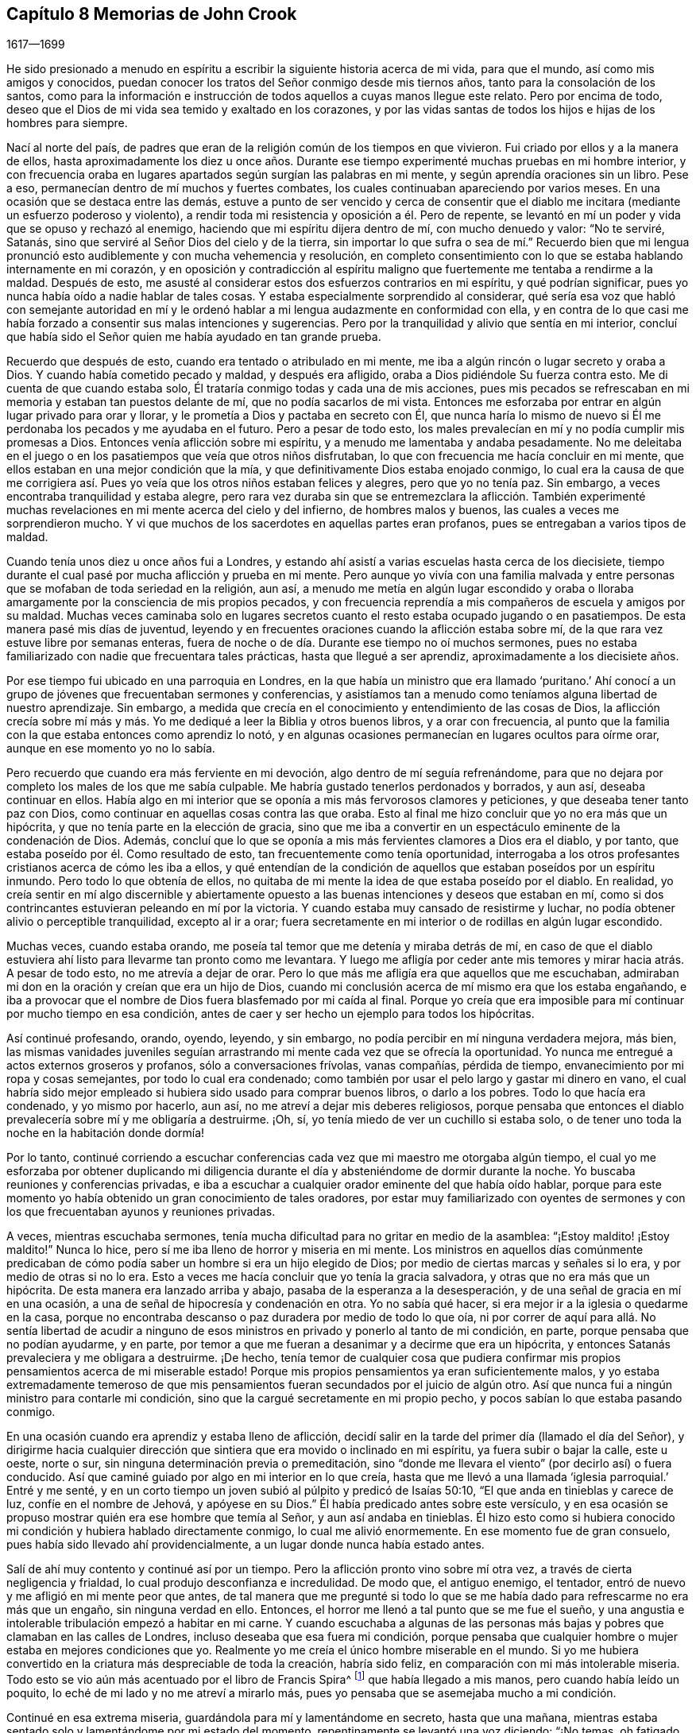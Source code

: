 == Capítulo 8 Memorias de John Crook

[.section-date]
1617--1699

He sido presionado a menudo en espíritu a escribir
la siguiente historia acerca de mi vida,
para que el mundo, así como mis amigos y conocidos,
puedan conocer los tratos del Señor conmigo desde mis tiernos años,
tanto para la consolación de los santos,
como para la información e instrucción de todos aquellos a cuyas manos llegue este relato.
Pero por encima de todo,
deseo que el Dios de mi vida sea temido y exaltado en los corazones,
y por las vidas santas de todos los hijos e hijas de los hombres para siempre.

Nací al norte del país,
de padres que eran de la religión común de los tiempos en que vivieron.
Fui criado por ellos y a la manera de ellos,
hasta aproximadamente los diez u once años. Durante ese
tiempo experimenté muchas pruebas en mi hombre interior,
y con frecuencia oraba en lugares apartados según surgían las palabras en mi mente,
y según aprendía oraciones sin un libro.
Pese a eso, permanecían dentro de mí muchos y fuertes combates,
los cuales continuaban apareciendo por varios meses.
En una ocasión que se destaca entre las demás,
estuve a punto de ser vencido y cerca de consentir que el
diablo me incitara (mediante un esfuerzo poderoso y violento),
a rendir toda mi resistencia y oposición a él. Pero de repente,
se levantó en mí un poder y vida que se opuso y rechazó al enemigo,
haciendo que mi espíritu dijera dentro de mí, con mucho denuedo y valor: "`No te serviré,
Satanás, sino que serviré al Señor Dios del cielo y de la tierra,
sin importar lo que sufra o sea de mí.`" Recuerdo bien que mi lengua
pronunció esto audiblemente y con mucha vehemencia y resolución,
en completo consentimiento con lo que se estaba hablando internamente en mi corazón,
y en oposición y contradicción al espíritu maligno
que fuertemente me tentaba a rendirme a la maldad.
Después de esto, me asusté al considerar estos dos esfuerzos contrarios en mi espíritu,
y qué podrían significar, pues yo nunca había oído a nadie hablar de tales cosas.
Y estaba especialmente sorprendido al considerar,
qué sería esa voz que habló con semejante autoridad en mí y le
ordenó hablar a mi lengua audazmente en conformidad con ella,
y en contra de lo que casi me había forzado a consentir sus malas intenciones y sugerencias.
Pero por la tranquilidad y alivio que sentía en mi interior,
concluí que había sido el Señor quien me había ayudado en tan grande prueba.

Recuerdo que después de esto, cuando era tentado o atribulado en mi mente,
me iba a algún rincón o lugar secreto y oraba a Dios.
Y cuando había cometido pecado y maldad, y después era afligido,
oraba a Dios pidiéndole Su fuerza contra esto.
Me di cuenta de que cuando estaba solo,
Él trataría conmigo todas y cada una de mis acciones,
pues mis pecados se refrescaban en mi memoria y estaban tan puestos delante de mí,
que no podía sacarlos de mi vista.
Entonces me esforzaba por entrar en algún lugar privado para orar y llorar,
y le prometía a Dios y pactaba en secreto con Él,
que nunca haría lo mismo de nuevo si Él me perdonaba
los pecados y me ayudaba en el futuro.
Pero a pesar de todo esto,
los males prevalecían en mí y no podía cumplir mis promesas a Dios.
Entonces venía aflicción sobre mi espíritu, y a menudo me lamentaba y andaba pesadamente.
No me deleitaba en el juego o en los pasatiempos que veía que otros niños disfrutaban,
lo que con frecuencia me hacía concluir en mi mente,
que ellos estaban en una mejor condición que la mía,
y que definitivamente Dios estaba enojado conmigo,
lo cual era la causa de que me corrigiera así. Pues
yo veía que los otros niños estaban felices y alegres,
pero que yo no tenía paz.
Sin embargo, a veces encontraba tranquilidad y estaba alegre,
pero rara vez duraba sin que se entremezclara la aflicción. También experimenté
muchas revelaciones en mi mente acerca del cielo y del infierno,
de hombres malos y buenos, las cuales a veces me sorprendieron mucho.
Y vi que muchos de los sacerdotes en aquellas partes eran profanos,
pues se entregaban a varios tipos de maldad.

Cuando tenía unos diez u once años fui a Londres,
y estando ahí asistí a varias escuelas hasta cerca de los diecisiete,
tiempo durante el cual pasé por mucha aflicción y prueba en mi mente.
Pero aunque yo vivía con una familia malvada y entre
personas que se mofaban de toda seriedad en la religión,
aun así,
a menudo me metía en algún lugar escondido y oraba o lloraba
amargamente por la consciencia de mis propios pecados,
y con frecuencia reprendía a mis compañeros de escuela y amigos por su maldad.
Muchas veces caminaba solo en lugares secretos cuanto
el resto estaba ocupado jugando o en pasatiempos.
De esta manera pasé mis días de juventud,
leyendo y en frecuentes oraciones cuando la aflicción estaba sobre mí,
de la que rara vez estuve libre por semanas enteras,
fuera de noche o de día. Durante ese tiempo no oí muchos sermones,
pues no estaba familiarizado con nadie que frecuentara tales prácticas,
hasta que llegué a ser aprendiz, aproximadamente a los diecisiete años.

Por ese tiempo fui ubicado en una parroquia en Londres,
en la que había un ministro que era llamado '`puritano.`' Ahí conocí
a un grupo de jóvenes que frecuentaban sermones y conferencias,
y asistíamos tan a menudo como teníamos alguna libertad de nuestro aprendizaje.
Sin embargo, a medida que crecía en el conocimiento y entendimiento de las cosas de Dios,
la aflicción crecía sobre mí más y más. Yo me dediqué
a leer la Biblia y otros buenos libros,
y a orar con frecuencia,
al punto que la familia con la que estaba entonces como aprendiz lo notó,
y en algunas ocasiones permanecían en lugares ocultos para oírme orar,
aunque en ese momento yo no lo sabía.

Pero recuerdo que cuando era más ferviente en mi devoción,
algo dentro de mí seguía refrenándome,
para que no dejara por completo los males de los que me sabía culpable.
Me habría gustado tenerlos perdonados y borrados, y aun así, deseaba continuar en ellos.
Había algo en mi interior que se oponía a mis más fervorosos clamores y peticiones,
y que deseaba tener tanto paz con Dios,
como continuar en aquellas cosas contra las que oraba.
Esto al final me hizo concluir que yo no era más que un hipócrita,
y que no tenía parte en la elección de gracia,
sino que me iba a convertir en un espectáculo eminente de la condenación de Dios.
Además, concluí que lo que se oponía a mis más fervientes clamores a Dios era el diablo,
y por tanto, que estaba poseído por él. Como resultado de esto,
tan frecuentemente como tenía oportunidad,
interrogaba a los otros profesantes cristianos acerca de cómo les iba a ellos,
y qué entendían de la condición de aquellos que estaban poseídos por un espíritu inmundo.
Pero todo lo que obtenía de ellos,
no quitaba de mi mente la idea de que estaba poseído por el diablo.
En realidad,
yo creía sentir en mí algo discernible y abiertamente opuesto
a las buenas intenciones y deseos que estaban en mí,
como si dos contrincantes estuvieran peleando en mí por la victoria.
Y cuando estaba muy cansado de resistirme y luchar,
no podía obtener alivio o perceptible tranquilidad, excepto al ir a orar;
fuera secretamente en mi interior o de rodillas en algún lugar escondido.

Muchas veces, cuando estaba orando,
me poseía tal temor que me detenía y miraba detrás de mí,
en caso de que el diablo estuviera ahí listo para llevarme tan pronto como me levantara.
Y luego me afligía por ceder ante mis temores y mirar hacia atrás. A pesar de todo esto,
no me atrevía a dejar de orar.
Pero lo que más me afligía era que aquellos que me escuchaban,
admiraban mi don en la oración y creían que era un hijo de Dios,
cuando mi conclusión acerca de mí mismo era que los estaba engañando,
e iba a provocar que el nombre de Dios fuera blasfemado por mi caída al final.
Porque yo creía que era imposible para mí continuar por mucho tiempo en esa condición,
antes de caer y ser hecho un ejemplo para todos los hipócritas.

Así continué profesando, orando, oyendo, leyendo, y sin embargo,
no podía percibir en mí ninguna verdadera mejora, más bien,
las mismas vanidades juveniles seguían arrastrando
mi mente cada vez que se ofrecía la oportunidad.
Yo nunca me entregué a actos externos groseros y profanos,
sólo a conversaciones frívolas, vanas compañías, pérdida de tiempo,
envanecimiento por mi ropa y cosas semejantes, por todo lo cual era condenado;
como también por usar el pelo largo y gastar mi dinero en vano,
el cual habría sido mejor empleado si hubiera sido usado para comprar buenos libros,
o darlo a los pobres.
Todo lo que hacía era condenado, y yo mismo por hacerlo, aun así,
no me atreví a dejar mis deberes religiosos,
porque pensaba que entonces el diablo prevalecería sobre mí y me obligaría a destruirme.
¡Oh, sí, yo tenía miedo de ver un cuchillo si estaba solo,
o de tener uno toda la noche en la habitación donde dormía!

Por lo tanto,
continué corriendo a escuchar conferencias cada vez
que mi maestro me otorgaba algún tiempo,
el cual yo me esforzaba por obtener duplicando mi diligencia
durante el día y absteniéndome de dormir durante la noche.
Yo buscaba reuniones y conferencias privadas,
e iba a escuchar a cualquier orador eminente del que había oído hablar,
porque para este momento yo había obtenido un gran conocimiento de tales oradores,
por estar muy familiarizado con oyentes de sermones y con
los que frecuentaban ayunos y reuniones privadas.

A veces, mientras escuchaba sermones,
tenía mucha dificultad para no gritar en medio de la asamblea:
"`¡Estoy maldito! ¡Estoy maldito!`"
Nunca lo hice, pero sí me iba lleno de horror y miseria en mi mente.
Los ministros en aquellos días comúnmente predicaban de
cómo podía saber un hombre si era un hijo elegido de Dios;
por medio de ciertas marcas y señales si lo era, y por medio de otras si no lo era.
Esto a veces me hacía concluir que yo tenía la gracia salvadora,
y otras que no era más que un hipócrita.
De esta manera era lanzado arriba y abajo, pasaba de la esperanza a la desesperación,
y de una señal de gracia en mí en una ocasión,
a una de señal de hipocresía y condenación en otra.
Yo no sabía qué hacer, si era mejor ir a la iglesia o quedarme en la casa,
porque no encontraba descanso o paz duradera por medio de todo lo que oía,
ni por correr de aquí para allá. No sentía libertad de acudir a ninguno
de esos ministros en privado y ponerlo al tanto de mi condición,
en parte, porque pensaba que no podían ayudarme, y en parte,
por temor a que me fueran a desanimar y a decirme que era un hipócrita,
y entonces Satanás prevaleciera y me obligara a destruirme.
¡De hecho,
tenía temor de cualquier cosa que pudiera confirmar mis
propios pensamientos acerca de mi miserable estado!
Porque mis propios pensamientos ya eran suficientemente malos,
y yo estaba extremadamente temeroso de que mis pensamientos
fueran secundados por el juicio de algún otro.
Así que nunca fui a ningún ministro para contarle mi condición,
sino que la cargué secretamente en mi propio pecho,
y pocos sabían lo que estaba pasando conmigo.

En una ocasión cuando era aprendiz y estaba lleno de aflicción,
decidí salir en la tarde del primer día (llamado el día del Señor),
y dirigirme hacia cualquier dirección que sintiera
que era movido o inclinado en mi espíritu,
ya fuera subir o bajar la calle, este u oeste, norte o sur,
sin ninguna determinación previa o premeditación,
sino "`donde me llevara el viento`" (por decirlo así) o fuera conducido.
Así que caminé guiado por algo en mi interior en lo que creía,
hasta que me llevó a una llamada '`iglesia parroquial.`' Entré y me senté,
y en un corto tiempo un joven subió al púlpito y predicó de Isaías 50:10,
"`El que anda en tinieblas y carece de luz, confíe en el nombre de Jehová,
y apóyese en su Dios.`"
Él había predicado antes sobre este versículo,
y en esa ocasión se propuso mostrar quién era ese hombre que temía al Señor,
y aun así andaba en tinieblas.
Él hizo esto como si hubiera conocido mi condición y hubiera hablado directamente conmigo,
lo cual me alivió enormemente.
En ese momento fue de gran consuelo, pues había sido llevado ahí providencialmente,
a un lugar donde nunca había estado antes.

Salí de ahí muy contento y continué así por un tiempo.
Pero la aflicción pronto vino sobre mí otra vez,
a través de cierta negligencia y frialdad, lo cual produjo desconfianza e incredulidad.
De modo que, el antiguo enemigo, el tentador,
entró de nuevo y me afligió en mi mente peor que antes,
de tal manera que me pregunté si todo lo que se me
había dado para refrescarme no era más que un engaño,
sin ninguna verdad en ello.
Entonces, el horror me llenó a tal punto que se me fue el sueño,
y una angustia e intolerable tribulación empezó a habitar en mi carne.
Y cuando escuchaba a algunas de las personas más
bajas y pobres que clamaban en las calles de Londres,
incluso deseaba que esa fuera mi condición,
porque pensaba que cualquier hombre o mujer estaba en mejores condiciones que yo.
Realmente yo me creía el único hombre miserable en el mundo.
Si yo me hubiera convertido en la criatura más despreciable de toda la creación,
habría sido feliz, en comparación con mi más intolerable miseria.
Todo esto se vio aún más acentuado por el libro de Francis Spira^
footnote:[Francis Spira (1502 - 1548) fue un abogado italiano convertido al protestantismo,
que bajo la presión de la Inquisición Católica negó sus
propias convicciones y públicamente se retractó de su fe.
El libro al que hace referencia Crook se llama,
"`A Relation of the Fearful Estate of Francis Spira`"
(Un relato del estado de terror de Francis Spira),
en el que se cuenta del terror que se apoderó de
Spira tras su retractación y la subsecuente culpa,
horror y angustia mental que pronto acabaron con su vida.]
que había llegado a mis manos, pero cuando había leído un poquito,
lo eché de mi lado y no me atreví a mirarlo más,
pues yo pensaba que se asemejaba mucho a mi condición.

Continué en esa extrema miseria, guardándola para mí y lamentándome en secreto,
hasta que una mañana,
mientras estaba sentado solo y lamentándome por mi estado del momento,
repentinamente se levantó una voz diciendo: "`¡No temas,
oh fatigado con tempestad y sin consuelo!
Yo te ayudaré, y aunque por un momento he ocultado Mi rostro de ti, aun así,
con misericordia eterna te visitaré y serás Mío. No temas, porque te he perdonado,
y nunca te dejaré ni te desampararé, dice el Señor, el Dios poderoso.`"

Entonces, súbitamente, todo se silenció y se tranquilizó dentro de mí,
de modo que me pregunté adonde se habían ido las muchas aflicciones,
temores y pensamientos que justo antes me atormentaban.
Hubo tanta calma y quietud en mi mente por un espacio de tiempo,
que recordé el silencio que se había producido en el cielo por media hora.
Estaba lleno de paz y gozo, completamente abrumado,
y brillaba tal luz interior dentro de mí,
que por un espacio de siete u ocho días caminé como si hubiera sido tomado de la tierra.
Estaba tan arrebatado en mi mente, que era como si caminara por encima del mundo,
sin prestar atención (según me parecía) a ninguna persona o cosa mientras
caminaba para arriba y para abajo en las calles de Londres,
pues estaba enteramente absorto en la maravillosa luz del Señor y lleno
de una especie de dominio gozoso sobre todas las cosas en este mundo.
En este tiempo vi claramente (y para mi gran consuelo y satisfacción),
que cualquier cosa que el Señor quisiera comunicar,
o dar a conocer de Sí mismo y de los misterios de Su reino,
lo haría en un camino de pureza y santidad.
Sí, entonces vi gran brillo en la santidad, gran belleza en la vida recta, pura y justa,
y en el andar cercano y sobrio con Dios en conducta santa.
Aunque yo antes había obedecido lo mejor que había podido, nunca había encontrado la paz,
la aceptación ni la justificación ante Dios que ahora sentía,
cuando surgía libremente en mí. Entonces vi que la
verdadera religión radica en esta comunión,
y que toda profesión de religión sin esto no era nada en comparación. Recuerdo bien,
que mientras permanecí y caminé en esa luz y gloria
que brillaban muy claramente en mi mente y espíritu,
no hubo un pensamiento erróneo que apareciera o luchara dentro de mí,
que no fuera rápidamente desvanecido por no recibir aceptación. De hecho,
mi mente y mi alma estaban completamente cautivadas,
y habían sido absorbidas por esa gloriosa luz y satisfactoria
presencia del Señor así manifestadas en mí.

Durante ese tiempo, cuando estaba lleno de gozo y paz,
descubrí que no podía realizar los deberes religiosos tan formalmente como solía hacerlos,
sino que, en su lugar, los hacía con mucha más vida y celo, fe y confianza, que antes,
lo que hizo que muchos de mis conocidos admiraran mi don en la oración,
y en algunas ocasiones me impusieran ese deber.
Pero después de ese tiempo,
percibí una reducción de la gloria y empecé a leer
y a realizar los deberes como los había hecho antes.
Por esa época empecé a seguir a algunos ministros que venían de Holanda,
y a algunos otros que se habían separado de las asambleas parroquiales;
porque me disgustaban esas asambleas mezcladas,
y sentía mucha sed y anhelaba la comunión pura con aquellos que eran más espirituales.
Habiendo visto algo de la belleza de la santidad,
yo anhelaba caminar con los que experimentaban una comunión con Dios en santidad,
y se vigilaban unos a otros para bien y para el incremento de la vida santa.

Caminé en compañía de algunos jóvenes,
y nos reuníamos tan a menudo como teníamos oportunidad,
y orábamos y conversábamos acerca de las cosas de Dios.
Recuerdo que cuando varios hablaban de las Escrituras, a modo de exposición,
yo tenía muy poco que decir,
pues en ese entonces no tenía mucho conocimiento de la Biblia,
pues había sido criado en familias y bajo tutores
que no habían considerado mucho las Escrituras.
Pero yo hablaba de mis propias experiencias,
y me deleitaba y amaba mucho a los que podían hablar por experiencia.
Sí,
mi corazón se sentía muy animado y avivado por aquellos
discursos y conversaciones de experiencias,
de modo que aquellos que eran más espirituales estaban
encantados de estar conmigo y yo con ellos.
Ellos a menudo me decían que yo hablaba por experiencia,
y que podía hablar de muchas condiciones y cosas como si
tuviera un tomo escrito dentro de mí de todos los temas,
mientras que la mayoría obtenía sus discursos de las Escrituras externas a ellos.

Pero en el lapso de dos o tres años,
comencé a amontonar Escrituras en mi mente y memoria
(tanto por oír a otros como por mis propios estudios),
lo que me llevó a morar más en el exterior y menos en el interior.
Y así, gradualmente, el conocimiento en mi entendimiento y juicio naturales,
empezó a superar y a sobrepasar el sentido de mis experiencias internas.
Al final,
teniendo poco más que el recuerdo (entonces muy lejano)
de aquellas cosas que una vez habían sido vivas y frescas,
y que habían crecido en mí como si fuera primavera en mi corazón y en mi mente,
ahora mi interior se había vuelto invierno.
La vida interior se retiró de la vista, como si estuviera en una raíz oculta,
y luego se empezaron a levantar en mi mente muchas preguntas acerca
de la forma de adoración y de las ordenanzas del Nuevo Testamento.

Ya que el Señor había hecho mucho por mí,
juzgué que no podría evitar ser culpable de ingratitud delante de Él,
si no buscaba entonces la forma más pura de adoración. Por tanto,
después de haber caminado entre varios tipos de profesantes cristianos de diversos juicios,
buscando con quién podía sentarse mi espíritu y unirse,
al fin me reuní con un grupo de Independientes con quienes me uní
en comunión. Pasamos muchos tiempos refrescantes juntos,
mientras nos mantuvimos vigilantes y tiernos,
con nuestras mentes internamente retiradas y con palabras escasas y sazonadas.
Fuimos preservados en este espíritu comunicando nuestras experiencias entre sí,
en cuanto a si nuestros corazones habían sido mantenidos hacia el Señor toda la semana,
y qué había pasado entre Dios y nuestras almas de principio a fin de la semana.

Así continuó por algunos años, hasta que se hizo formal.
Entonces empezamos a considerar nuestro estado:
si estábamos en el orden correcto del evangelio en concordancia con el patrón primitivo,
y en la administración apropiada del bautismo, etc.
Poco a poco empezamos a dividirnos y a dispersarnos
en nuestras mentes con respecto a estas cosas,
y se levantaron muchas preguntas acerca de diversos
temas que no se habían cuestionado antes,
todos los cuales tendían mucho a la incertidumbre e inestabilidad.
Luego, no sólo comenzamos a ser descuidados con respecto a nuestras reuniones,
sino también a confundirnos en nuestra predicación y servicio cuando nos reuníamos.
Finalmente dejamos de reunirnos y gradualmente nos fuimos alejando unos de otros,
y nos volvimos descuidados al considerar principios
de libertad y comodidad para la carne,
y de ahí caímos en la trampa de alentar y justificar nuestro
presente descuido y frialdad en la religión. No obstante,
yo no estaba tan entregado a la comodidad que no sentía
las correcciones ni las reprensiones por hacerlo,
y a menudo la aflicción y angustia internas en mi espíritu
me levantaban nuevamente a los deberes religiosos,
tales como orar y leer.

Cuando era oprimido en mi juicio y entendimiento natural acerca de doctrinas
y principios (opresión que se presentaba en mi estado débil y quebrantado),
descubrí que mi mente era arrastrada al descuido con respecto a todo aspecto de la religión,
y despreciaba mi seriedad anterior contra el pecado y el mal.
Vi cuántos principios y doctrinas existían que me habrían llevado a creer
que mi comprensión anterior acerca de la maldad y el gran peligro de esta,
surgía de mera emoción o tradición, y no de razones fundamentadas o juicio verdadero.

Fui frecuentemente ejercitado de día y de noche,
y tentado (tanto por sugerencias internas como por
atracciones externas) a abrazar tales principios.
En algunas ocasiones, otros que habían sido tan religiosos como yo,
y que no estaban menos familiarizados con experiencias internas del mismo tipo,
trataron de alejarme del sentido y profunda impresión de la Verdad que permanecía sobre
mi espíritu después de las grandes aflicciones y consolaciones que había gustado.
Pero el palpable recuerdo de los días anteriores se mantenía sobre mí,
y me guardó de los principios del ranterismo^
footnote:[Los Ranters eran un grupo no conformista que surgió a mediados de los 1600,
y que recibieron su nombre debido a sus extravagantes discursos y prácticas.
Algunos de ellos parecen haber sido genuinos buscadores de la verdad,
quienes (en palabras de William Penn),
"`no se mantuvieron en la humildad ni en el temor de Dios,
y después de abundante revelación, se exaltaron,
y por falta de mantener sus mentes en humilde dependencia de Aquel que había
abierto sus entendimientos para que vieran las grandes cosas de Su ley,
corrieron en sus propias imaginaciones y las mezclaron con las revelaciones divinas,
dando a luz un monstruoso nacimiento para escándalo de aquellos que temían a Dios.`"
Los Ranters a menudo interrumpían las reuniones religiosas
establecidas vociferando a gritos,
cantando, tocando instrumentos o haciendo toda clase de ruidos fuertes.]
y ateísmo que prevalecían y causaban gran conmoción en aquellos momentos.

A través de la fe en lo que había gustado,
fui sostenido cuando estaba bajo muchos amargos combates,
y profundas ondulaciones y olas, y llegué a la conclusión en mi corazón y en mi mente,
de que '`el justo era más excelente que su prójimo,`'^
footnote:[Traducción literal de la KJV de Proverbios 12:26]
y que había una mucho mejor condición que experimentar y disfrutar
en este mundo al caminar con Dios en santidad y pureza,
que todo lo que se encuentra en una vida licenciosa y sensual,
o por medio de la codiciosa acumulación de riquezas
con tal de obtener un nombre en esta tierra.
Esto lo sabía por la dulzura que yo había disfrutado anteriormente,
y por el recuerdo que permanecía debajo de todos los razonamientos
y observaciones secas que podía hacer.
Sí,
yacía más profundamente alojada en mi interior que
todas las comprensiones que flotaban en mi mente.
Así descubrí que había un continuo clamor y sonido en mis oídos internos,
que me llamaban a vigilar mis caminos y a obedecer lo que había
sido manifestado en mi consciencia como la voluntad de Dios.
Vi que era más probable que esto me proporcionara más descanso y paz,
que todos mis conceptos, observaciones, creencias o sacrificios.

Pero el verdadero significado de estas cosas me era desconocido y no lo entendí claramente,
hasta que le plació al Señor enviar a uno de Sus siervos, de los llamados cuáqueros,
a ministrarme como lo había hecho Felipe con el eunuco en el carro.
Porque el eunuco no entendía lo que leía,
pero después de que Felipe le explicó las Escrituras, creyó en aquello que ignoraba.
Así sucedió conmigo,
pues a través del siervo e instrumento del Dios altísimo que abrió
mis ojos y habló con sencillez (no con parábolas o dichos oscuros),
llegué a ver qué era eso que había clamado por tanto tiempo en mí,
en cada ocasión de serio retiro interior en mi propio espíritu.
Entonces pude decir de Cristo al fin:
"`Uno mayor que Salomón en este lugar;`" mayor que aquel
que había discernido correctamente entre lo vivo y lo muerto,
y manifestado claramente a quién pertenecía el niño vivo.
Sí, Él fue el que reveló a la verdadera mujer, o iglesia,
la cual está en Dios el Padre de nuestro Señor Jesucristo,
y también dio a conocer quién era la ramera, o falsa iglesia y sinagoga de Satanás,
sin importar lo que ella pudiera decir para justificarse como la verdadera madre iglesia.

Cuando escuché por primera vez este tipo de predicación,
por el llamado cuáquero anteriormente mencionado,
me pareció como si los antiguos apóstoles se hubieran levantado
de la muerte y comenzado a predicar de nuevo en el mismo poder,
vida y autoridad en que ministraron y publicaron el nuevo pacto de Jesucristo al principio.
Y verdaderamente pude decir con Jonatán,
después de haber oído y gustado la miel y dulce ministración del bendito evangelio,
que mis ojos habían sido abiertos y mis fuerzas renovadas,
a partir del mismo poder por el que el evangelio había sido predicado al principio;
pues este evangelio estaba libre de los contaminantes
y residuos del ingenio y los inventos del hombre,
por medio de lo cual el hombre, al usar palabras sin conocimiento,
había oscurecido por mucho tiempo el consejo.
Digo la verdad y no miento.
Después de haber oído y gustado la miel de Canaán que fluía libremente,
sin las forzadas invenciones del cerebro del hombre,
mis ojos fueron abiertos y mis fuerzas renovadas.
Entonces, a través de la gracia del evangelio,
obtuve la victoria sobre aquellas lujurias y deseos corruptos que se levantaban
contra las pequeñas agitaciones y movimientos en mi corazón en pos del
Dios vivo (eso que yo había sentido a veces obrando en mí,
incluso desde mi juventud).

Cuando las buenas nuevas del evangelio sonaron en
mis oídos y alcanzaron mi corazón y consciencia,
no anularon mis anteriores experiencias del amor
y misericordia de Dios hacia mi pobre alma,
ni llevaron mi mente a despreciar en lo más mínimo
Sus dulces refrescamientos durante mi cansado peregrinaje,
los cuales eran como corrientes de aquel arroyo del
que Israel había bebido en el trayecto de sus viajes.
Por el contrario,
refrescaron en mi memoria las muchas maneras en que
el Señor me había revivido en mi dolorosa esclavitud,
manifestaron mis múltiples rebeliones contras Sus invitaciones,
y mi ingratitud hacia Sus tiernos tratos y las frecuentes visitas que me había hecho.
Esto produjo una verdadera sujeción de mi parte,
como el deber más grande hacia este tierno Dios y Padre.
Dichas buenas nuevas me hicieron gritar: "`¿Qué,
estaba Dios en este lugar y yo no lo sabía?`" (Génesis 28:16) Entonces experimenté
mi corazón quebrantado y vencido por Su amor y misericordia hacia mí,
y me volví más tierno delante de Él.

De este modo me fueron traídas a mi memoria todas las cosas,
y llegué a conocerlo no sólo como Aquel que "`me
dijo todo lo que había hecho`" contra Él,
sino también todo lo que Él había hecho por mí. Esto hizo
que la Verdad fuera aún más preciosa y aceptable en mi corazón,
pues trajo en un nuevo recuerdo las cosas viejas y restauró
una vieja relación con mi largamente provocado Dios.
En realidad, sucedió conmigo como había sucedido con Natanael,
quien confesó a Cristo tan pronto como Él le dijo que lo había visto debajo de la higuera.
De igual manera, no pude retener la sujeción inmediata de mi alma a la Verdad,
cuando vi cómo me había examinado a fondo y manifestado dónde estaba ahora,
y cómo había visto y visitado Dios mi pobre alma varias veces.
Por tanto, he encontrado la promesa de Cristo a Natanael cumplida en mí también,
pues desde el día de la visitación, he visto cosas mayores que las que alguna vez vi.

Luego vi que mi condición anterior (antes de que la Verdad me conquistara
completamente y se manifestara claramente) era como la de Agar,
quien tenía pan y un odre de agua que le había dado Abraham,
tras ser enviada al desierto por las burlas de su hijo a Isaac.
Cuando el pan y el odre de agua se acabaron,
la condición de Agar y la de su hijo fue aún más miserable;
ella no tenía manera de llenar el odre de nuevo, ni pudo ver la manera,
aunque no estaba lejos de ella.
Pero su necesidad llegó a los oídos de Dios y Él le abrió los ojos,
y entonces vio "`el pozo del Viviente que me ve.`"
Así fue conmigo cuando el pan y el agua de alivio (que Dios
a menudo me daba para mantenerme en el desierto) se acabaron;
era probable que pereciera al no ver ningún pozo o forma de suministro.
Pero el Señor envió al ángel de Su faz para que abriera mis ojos,
y vi mi "`pozo del Viviente que me ve,`" el cual estaba ahí antes,
pero no había podido verlo hasta que mis ojos fueron abiertos.

Así, pues, por falta de entendimiento (junto con muchos otros),
languidecí muchos de mis días, al igual que Agar en el desierto,
como castigo por mi liviandad y por haberme unido con Ismael en el desprecio hacia Isaac,
la Semilla verdadera en mi propio corazón,
y heredera de todas las bendiciones espirituales;
Aquella con quien Dios establece Su pacto para siempre.

De esta manera fui convencido de la Verdad hacia el final del año 1654 (según recuerdo),
a través del siervo del Señor antes mencionado, William Dewsbury.
Yo no sabía a cuál convicción pertenecía él cuando lo fui a oír,
porque si hubiera sabido que era de los cuáqueros, creo que no lo habría escuchado,
pues temía ser engañado por opiniones extrañas. Pero al
ser providencialmente llevado al lugar donde él estaba exponiendo,
oí sus palabras, las cuales eran tanto lanzas que perforaban y herían mi corazón,
como un bálsamo que me sanaba y consolaba.
Recuerdo las palabras precisas que más me impresionaron en aquel momento.
Hablando de los varios estados y condiciones de los hombres y mujeres,
describió la miserable vida de los que, a pesar de sus deberes o desempeños religiosos,
no tenían paz ni tranquilidad en sus espíritus,
ya que debido a la falta de entendimiento de dónde buscar
un ancla para sus mentes en todo momento y en todo lugar,
eran como niños llevados de aquí para allá,
atemorizados por la calculada astucia de los hombres
que promovían sus propias opiniones y formas.
En ese momento supe que esa era mi condición,
como también el estado de muchas otras pobres y destrozadas personas,
que estábamos '`rodeadas por las teas de nuestro propio fuego.`' (Isaías 50:11) En realidad,
este no nos había traído más que dolor cada vez que nos acostábamos,
cuando estábamos callados, meditando en nuestra cama,
pues no teníamos nada internamente para alimentar y anclar nuestros corazones,
además de los deberes formales que perecen con el uso,
o las discusiones acerca de cosas doctrinales en el entendimiento y memoria naturales.
Esto lo vine a saber y a observar después,
en la aparición de la principal Piedra del ángulo puesta en Sión,
escogida y preciosa para los que creen en Ella.
En Su luz ciertamente entendí, que no es una opinión sino Cristo Jesús,
el poder y brazo de Dios, quien es el Salvador.
Y cuando Él es sentido en el corazón y se mantiene morando ahí mediante la fe,
Él se distingue de todos los conceptos en el cerebro,
como se distingue la sustancia viva de un cuadro o imagen de ella.

El recibimiento de la Palabra de vida en mi alma,
fue como el librito que le fue ordenado a Juan comer,
el cual resultó ser dulce en su boca, pero amargo en su estómago.
Así fue la Verdad para mí, tan dulce y deliciosa en mi paladar,
como lo fue la miel para Jonatán,
por medio de la cual mis ojos fueron abiertos y mi fuerza renovada con gran gozo y claridad.
Así continuó por algunos meses después de la primera vez que oí,
mediante lo cual mi juicio fue tan ensanchado y fortalecido contra
todas las baterías y asaltos de los disputadores de este mundo,
que no me cabe la menor duda de que habría podido mantener
los principios de la Verdad contra todos los opositores.
Sin embargo, todo ese tiempo consideré poco la forma o expresión externa de la Verdad,
hasta que oí a la misma persona declarar la palabra de Verdad otra vez.
Entonces comencé a ver que todo el conocimiento era nada,
sin la verdadera práctica y conformación a lo que sabía. Y entonces
la Verdad empezó (como el librito) a ser amarga en mi interior,
debido a que yo no estaba rindiendo obediencia a
lo que estaba convencido que era mi deber;
como dejar de lado toda la extravagancia en la vestimenta, palabras y conducta,
lo cual era para mí difícil de hacer,
estando en ese entonces comisionado como Juez de Paz.
Pero poco a poco,
fui llevado a través de todos los cuestionamientos y razonamientos al respecto,
por medio de dolorosos y agudos terrores en mi consciencia.
Llegué a ver todos mis pecados y maldades (tanto externos y grandes,
como secretos y escondidos) por medio de la luz en mi propia consciencia,
y supe que todos mis pecados no eran sino combustible,
que la ira e indignación del Señor debía consumir.

Vi que el hacha tenía que ser puesta a la raíz del árbol,
y que había una naturaleza maligna que debía ser consumida en mí,
la cual había dominado durante mucho tiempo, a pesar de mi profesión religiosa.
Vi que mi extravagancia en la vestimenta, en las palabras y en muchas otras cosas,
no hacía más que alimentar y mantener viva esa naturaleza,
y que así prolongaba el fuego para mi propia gran miseria.
Entre muchas otras cosas vi claramente,
que hablar de manera diferente a ciertas personas,
y quitarme el sombrero según la costumbre y moda del mundo,
debía ser dejado y rechazado antes de que esa naturaleza
carnal y mundana muriera en mí por completo,
y yo fuera perfectamente liberado de ella.
Claramente vi que esas cosas,
junto con el uso de muchas palabras fuera del temor de Dios,
no eran más que comida que nutrían,
alimentaban y mantenían viva la naturaleza y parte equivocadas en mí.

¡Oh, cuán fuertemente me resistió la razón carnal,
en mi separación de estas y otras cosas!
Nadie lo sabe, sino aquellos que han sido ejercitados de la misma manera.
Tampoco puedo expresar la multitud de maneras y argumentos que
usó el diablo para mantenerme en esas formalidades y costumbres,
mucho más por mis innumerables conocidos y mi empleo público.
No obstante,
la más grande tribulación que atravesé (antes de poder entrar en el reino de Dios),
fue desprenderme de mi propia sabiduría y conocimiento,
mediante lo cual yo me había beneficiado más allá de muchos de mis iguales.
Descubrí que necesitaba
ser decapitado (por decirlo así) por el testimonio de Jesús,
pues encontré por cierta experiencia,
que hasta que el hombre es verdaderamente crucificado con Cristo,
es capaz de dar un verdadero testimonio de Cristo.
Previo a esta muerte, el hombre sólo puede dar testimonio de sí mismo,
cuyo testimonio no es verdadero;
pero después de que es efectivamente crucificado con Cristo y levantado con Él,
si da testimonio de Cristo entonces, su testimonio es verdadero.
En esto, es correctamente entendido el dicho fiel:
"`Porque el testimonio de Jesús es el espíritu de profecía`" (Apocalipsis 19:10).

Después de una larga y aguda lucha de aflicciones
y profundos ejercicios en mi corazón y consciencia,
al fin me rendí para ser un tonto para Cristo,
como el que está "`loco para el Señor`" (2 Corintios
5:13). Esto se efectuó con profunda agonía,
porque yo realmente llegué a pensar que podía perder mi mente debido
a los terrores de Dios que estaban sobre mi alma.
Pero al fin, por Su gracia, Él sujetó el espíritu de mi mente a Sí mismo,
para que a través de Su predominio yo cediera y estuviera quieto,
y Él pudiera hacer conmigo lo que deseaba.
Entonces fui capaz de rendirme a la muerte del hombre, mente y sabiduría carnales,
lo cual fue como la muerte del primogénito en Egipto.
Y luego me fue dicho: "`De Egipto llamé a mi hijo;`" aquel que antes estaba muerto,
pero que ahora vive para Dios en Su pacto eterno, para siempre.

Así llegué a conocer a Aquel en quien no hay ocasión de tropiezo.
En efecto, Lo vi ser el que silencia al disputador y sabio de este mundo,
respondiendo de manera plena y muy satisfactoria al profundo
clamor y necesidad que estaban en mi alma.
Sí, Él llegó a ser para mí como una lluvia muy dulce,
la cual alcanzó hasta la raíz en mí,
y vi que todas Sus vivificaciones anteriores no eran más
que gotas de verano que provocaron una mayor sequía después,
o como un viajero que sólo se quedó una noche.
Mientras continuaba en mi viaje espiritual,
experimenté el cumplimiento de estos y muchos otros dichos de las Escrituras,
los cuales fueron como un arroyo en el camino,
que muy dulcemente alegraron mi alma en la medida que el Señor me hacía beber de ellos.
El Señor puso una copa en mi mano y Él mismo era mi porción.

No debo olvidar relatar de mi travesía, como después de llegar al Monte Sinaí,
sentí el ardor de ese fuego que quemaba toda mi justicia propia como rastrojo y paja,
y vi que dicha justicia no era capaz de proporcionarme
refugio o preservación alguna de aquellas llamas.
Entonces pensé en confiar en el conocimiento que
había adquirido de Cristo al leer las Escrituras;
tal como, que Él era mi garantía,
y que Dios Lo había aceptado en mi lugar tras haber satisfecho la justicia divina.
Estos conceptos,
junto con las dulces experiencias que anteriormente
había tenido de Cristo antes de llegar a esta forma,
me hicieron decir en mi interior: "`¿Debo dejar todas estas cosas?`"
A cuya pregunta (y a muchos más razonamientos de la misma naturaleza) fue dicho en mí:
"`¿Fue un simple recuerdo de Cristo y de Sus méritos,
y la seguridad reunida o aplicada en tu propio tiempo
o por tu propio entendimiento natural,
lo que te salvó o ayudó en tu angustia?
¿O fue Mi gratuita revelación de Él como Mi brazo y poder dentro de ti,
por lo que realmente sentiste consuelo en tu interior,
de la misma manera que el pecado y el diablo eran
verdaderamente sentidos dentro de ti atormentándote?`"
Así llegué a saber cómo, cuando Cristo aparece,
la Semilla de la mujer alcanza el estado débil en que se encuentra el hombre, incluso,
cuando Satanás, la serpiente antigua,
está más ocupada levantando su cabeza para dominar y atormentar a la criatura.
Esta Semilla es también conocida como la Semilla de Dios, la cual,
por medio del Espíritu, hiere la cabeza de la serpiente y aniquila todo dominio,
para que Cristo pueda ser el Príncipe y Salvador para siempre.

De esta manera llegué al conocimiento salvador de Cristo,
el cual confirmó mi anterior experiencia de Su aparición en mí y a mí,
incluso cuando era débil en mi entendimiento y no tenía
más que comprensiones carnales de Él. Sin embargo,
el verdadero Cristo salvador de Dios es ciertamente vida, poder y virtud,
y aquellos que Lo conocen como tal,
tienen el conocimiento de la verdad como está en Jesús,
porque la opinión o el concepto de Cristo en el entendimiento
natural queda demasiado corto.
Pero cuando se le presta atención y se sigue a esta Semilla
en el interior (la cual batalla contra el pecado y el mal),
ella rectifica el entendimiento según el verdadero y correcto reconocimiento de Él,
quien es el verdadero Dios y vida eterna,
el Salvador mismo de todo aquel que cree en Él. Muchos sólo
llegan a ser enanos en lo que a experiencia se refiere,
por darle paso a la voluntad de ellos,
y no dejar que la luz en la consciencia mande y dirija el entendimiento y el juicio.
Estos rechazan dicha luz diciendo que es natural e insuficiente, y sin embargo,
(por la sutileza de la serpiente antigua) al mismo
tiempo siguen su propia voluntad y entendimiento,
los cuales son, de hecho, tanto naturales como insuficientes.

Así pasé del Monte Sinaí al Monte Sión,
del ministerio de condenación al ministerio del Espíritu, debido a lo cual pude,
y verdaderamente lo hice, dar gracias a Dios por medio de Jesucristo.
Él me liberó de esa condenación bajo la cual estaba,
a pesar de todos mis deberes y creencias,
y me llevó Al que es la suma y sustancia de todo,
y que ahora es mi regla y guía. Él fue el guía en mi juventud en muchas cosas,
aunque yo no lo sabía entonces.
Y ahora Él es para mí el Espíritu que da verdadera libertad de todo yugo de esclavitud,
pues el ministerio del Espíritu batalla contra la carne y es contrario a ella,
y el alma que camina según el Espíritu disfruta de vida en abundancia;
pero si el espíritu de este mundo prevalece,
entonces la muerte y la condenación regresan.
Hallé que es tal como está escrito:
"`Y los que viven según la carne no pueden agradar
a Dios,`" y "`porque si vivís conforme a la carne,
moriréis.`"

Después de esto sentí que el Espíritu de verdad gobernaba en mí,
y que mi espíritu realmente estaba en unión con Él,
aunque antes había estado en unión con el espíritu de este mundo.
A partir de ese momento,
el Espíritu de verdad se convirtió en la verdadera regla
por la que yo caminaba y era guiado a la paz y reposo,
así como antes, cuando el viejo hombre gobernaba, era conducido a la angustia y dolor.
Así fue claramente demostrado en mí,
que '`la estabilidad de tus tiempos son justicia y paz.`' De igual manera,
esta otra escritura fue cumplida también en mí:
"`Porque en Cristo Jesús ni la circuncisión vale nada, ni la incircuncisión,
sino una nueva creación.`" Sólo aquellos que son contados como la simiente,
el Israel de Dios, y caminan de acuerdo con esta regla, heredan la verdadera paz.

Cuando sentía el nacimiento inmortal levantarse en mi interior,
como una planta deliciosa,
a menudo sentía que producía muchas respiraciones dulces y celestiales en pos de Dios,
las cuales eran frecuentemente respondidas por Él, por lo cual,
nunca busqué Su rostro en vano, ni pedí sin recibir una respuesta satisfactoria.
También descubrí que las alabanzas y acciones de gracias se alzaban
y brotaban naturalmente hacia Dios desde la raíz santa,
de la misma manera como antes había experimentado una naturaleza
malvada e iracunda lanzar fango e inmundicia,
y enviar temor, terror, dificultad y desconfianza.

Entonces mi gozo fue completo,
y a menudo se levantaba en mí un clamor a Dios pidiéndole
que me mantuviera pobre y bajo la cruz diaria de Cristo,
para que no fuera nada en mí mismo, sino libre de toda voluntad y obra propias,
dependiendo diariamente del Señor en este nacimiento puro,
y encontrándolo a Él ser la fuente y alacena de todo lo necesario.
Tanto solo como en las reuniones,
con frecuencia lo sentía a Él levantarse con gran poder y gloria,
constriñéndome a anunciar como una trompeta, las alabanzas vivas a mi Dios,
pues de la boca de esta Semilla de vida eterna brotaban palabras dentro de mí,
mientras estaba sentado en las reuniones con el pueblo de Dios (y en otros momentos),
que era movido a pronunciar con mi lengua.
Muchas veces hablé manteniendo mi propia voluntad bajo la cruz,
porque las palabras le parecían a mi sabiduría terrenal carentes
de sabiduría y a mi entendimiento natural muy despreciables,
y yo no sabía el fin por el cual debía decir esas palabras.
No obstante,
era culpado de desobediencia y profundamente afligido y perturbado en mi espíritu,
cuando me negaba a hablar.
A veces, mientras dudaba y razonaba acerca de ellas,
otro pronunciaba las mismas palabras, lo que era una gran prueba para mí,
al saber que las palabras habían sido tomadas de mí y dadas a otro que era fiel.

Después que le plació al Señor revelar a Su Hijo en mí,
me mostró las engañosas obras del "`hombre de pecado`" en mí mismo (en el "`misterio
de la iniquidad,`" 2 Tesalonicenses 2:7) y su exaltación en el templo de Dios,
donde él es adorado como Dios por encima de todo lo que se llama Dios.
Y vi, que aunque Dios merece toda adoración, aun así en este templo Él es poco conocido,
o poco notado por la criatura,
debido a la exaltación y gobierno de otra cosa que se ha aparecido como Dios,
pero que no lo es.
Todo esto lo vi en la luz del Señor. Y no sólo eso, pues también sentí por experiencia,
cómo levantaba Dios lo segundo, como al menesteroso del muladar,
y hacía que lo primero en mí lo sirviera.
Así llegué a conocer Al que es tanto Príncipe como Salvador,
y Ministro del verdadero tabernáculo que había levantado Dios y no el hombre.
Esto no lo experimenté en mí mientras el primer tabernáculo estaba de pie,
ni tampoco experimenté el Lugar Santísimo mientras el velo permanecía sobre mi corazón,
el cual descubrí quitado en Cristo, y que de ese modo,
un camino nuevo y vivo había sido abierto hacia el Lugar Santísimo.

El Señor me hizo ministro de este camino nuevo y vivo,
y me mandó a dar a conocer lo que había visto, sentido,
palpado y experimentado de la Palabra y obra de Dios.
Al principio fue difícil rendirme a esto,
al tener en mi mente muchos razonamientos y deliberaciones.
Por un lado,
temía que aquellos entre los que ministraba supusieran
que estaba actuando por mi propia voluntad,
por otro lado, temía ir a fijar reuniones, congregar personas,
y luego sentarme como un tonto entre ellos, sin tener nada que decir.
Estos y otros muchos razonamientos (siendo muy numerosos
como para mencionarlos específicamente) me asaltaban.
Pero sintiendo diarias agitaciones y movimientos de la vida,
y un mandato dentro de mí para ir a tal y cual lugar por nombre
(indicados por medio del Espíritu de Dios en mi interior),
me encontré con un resultado bendito, y muchos se convirtieron en ese momento,
quienes hasta el día de hoy permanecen en la verdad, y otros han muerto en la fe.
El recorrido y la extensión de los condados en donde
yo debía mayormente trabajar en la obra del Señor,
me fue mostrado por el Espíritu del Señor,
aunque viajé a otras partes también cuando el movimiento del mismo Espíritu
me lo requería. Y descubrí que no era capaz de contenerme,
sino que las palabras brotaban de mí en las reuniones donde
se me había ordenado ir entre el pueblo de Dios;
tanto en mi propio lugar de habitación como en otros lugares.
Me fueron revelados muchos territorios adonde debía ir,
y por haber sufrido profundamente por los juicios de Dios por desobediencia de este tipo,
me rendí a hacerlo sin vacilar.
En realidad, siempre encontré que Él era más grande en Su bondad de lo que yo esperaba,
y más abundante en el derramamiento de Su Santo Espíritu de lo que mi fe podía alcanzar,
incluso, hasta el quebrantamiento de mi corazón delante de Él en secreto muchas veces,
cuando ningún ojo me veía.

Omitiré todas las dificultades y pérdidas en cuanto
a mi familia y todos los asuntos externos,
a través de los cuales fui obligado a pasar cuando el Señor me conducía,
tanto por el dulce y quebrantador sentido de Su tierna misericordia hacia mi alma,
como por la consciencia de Su enojo y disgusto si yo desobedecía.
De modo que fui constreñido a obedecer al Señor en mi ir y venir,
según Él me enviaba, sin pensar en lo que debía decir,
sino clamando con frecuencia en mi espíritu: "`¡Mantenme pobre y necesitado,
creyendo en Ti, y entonces hablaré a partir de Ti y por Ti!`" ¡Oh, sí,
tengo grabada en mi consciencia la misericordia de Dios hacia mi alma,
cómo envió Él a Sus siervos de lejos para buscarme,
y predicarle el evangelio eterno a mi pobre y perdida alma!
Entonces, ¿por qué me rehusaría a ir y buscar a otros,
cuyas almas están perdidas como una vez estuvo la
mía? ¿No amaré a mi prójimo como a mí mismo?
Y yo, conociendo los terrores de Dios,
¿me negaré a persuadir a los hombres en nombre de Cristo (en obediencia
a Sus movimientos en mi alma) a que se reconcilien con Dios,
sabiendo que Él es fuego consumidor?
Tales eran las cavilaciones en mi mente y los
pensamientos en mi corazón cuando me rendí para ir adonde el Señor me dirigiera,
y nunca carecí de Su asistencia.
Sin embargo, algunas veces me sentía como el más débil de toda la reunión,
como una vasija vacía, sin una gota que dar para aliviar a alguien,
y me preguntaba qué había sido de todo mi conocimiento,
y por qué debía sentarme entonces como alguien en pobreza,
en una posición más acorde a ser ministrado que a ministrar a otros.
Pero aunque a veces no tenía nada que dar, aun así,
en lo que a mi propio estado se refiere no tenía carencia,
sólo que yo sentía que otros esperaban algo de mí, lo cual era una prueba para mi mente.
Sin embargo, gradualmente aprendí a morir a todo menos a la voluntad de Dios,
y a estar contento ya fuera en silencio o hablando.

Comencé a ministrar alrededor del año 1656,
después de haber estado algunos meses en la prisión de Northampton,
por estar en una reunión con el pueblo de Dios.
Ahí aprendí de la deidad, tanto mediante profundos sufrimientos externos,
como por ejercicios internos,
experimentando que los misterios sellados de Dios
eran abiertos a través del paso de ayes;
pues después de que pasaron el primero y segundo ay,
fueron abiertos nuevos sellos de los misterios de Dios.
De esta manera,
Dios hizo que las cárceles fueran como escuelas para los verdaderos
profetas o guarderías para los verdaderos ministros del evangelio.
Y luego, tras aprender a permanecer en mucho temor y pavor de Dios,
desde el profundo sentido que tenía de Su majestad y pureza en mi corazón,
hablé de Él cuando sentía que me lo pedía. Sus recompensas
estaban en mi seno como el más dulce y reconfortante licor,
que hacía que mi espíritu se elevara por encima de toda incomodidad,
tanto de los enemigos dentro como fuera.
Y aunque con frecuencia las pruebas me acosaban mucho, como abejas por todo lado,
aun así el bendito poder y presencia de Dios en mí y conmigo,
le proporcionaban a mi corazón y lengua palabras adecuadas
para las diferentes condiciones de los oyentes,
por encima de todo temor a cualquier cosa o persona presente.
Yo podría llenar un volumen con este tema,
pero lo que aquí es dicho es para la gloria del Todopoderoso Dios,
para el consuelo y ánimo de Sus ministros que permanecen en Su consejo,
y para la humillación de toda carne.
¡Qué toda confianza y dependencia descansen en la suficiencia del Santo Espíritu de Dios,
como el único proveedor para todo ministro y persona que salga en Su nombre!
Amén.

Este Santo Espíritu ha sido para mí tanto comida como bebida,
tal como la Roca de la antigüedad que seguía a los israelitas.
Diez veces (según recuerdo) he estado preso,
y no sólo he incurrido en la sentencia de "`premunire`"^
footnote:[Premunire era un juicio legal diseñado para privar de derechos civiles
a los que se rehusaban a jurar formalmente lealtad al rey de Inglaterra.
Los que quedaban bajo la sentencia de premunire eran considerados traidores
a su país. Perdían todos los derechos de propiedad y posesión,
eran sacados de la protección del rey, y a menudo, eran encarcelados de por vida.]
con mis hermanos en Londres, sino también he sido juzgado por mi vida en el campo,
y todo por el bien de una buena consciencia delante de mi Dios.
Sin embargo, este Santo Espíritu nunca me ha dejado,
sino que muchas veces me ha hecho cantar en las prisiones,
y a menudo me ha traído coraje fresco delante de mis acusadores.
De hecho, por Su virtud han sido detenidos jueces crueles,
y los testigos envidiosos que buscaban destruir al inocente han sido confundidos.
Sí, por este Santo Espíritu todo se ha vuelto alegría para mí. Mi ayuda está en Él,
mi consuelo fluye de Él,
y diariamente le pido a mi Dios que todo Su pueblo
sea guiado en todas las cosas por medio de Su Espíritu.
¡Oh, qué Dios sea adorado por siempre en Su propio Espíritu,
y Su bendita verdad predicada a través de Él, y que ni el ingenio, ni la habilidad,
ni el aprendizaje externo, ni dones, ni personas,
ni formas sean puestas o estimadas por encima de Él nunca! ¡Que los que hemos sido bautizados
en Su Espíritu siempre seamos hallados bebiendo de Él mientras estemos en el cuerpo,
para que cuando este cuerpo vaya llegando a su fin, podamos hacerlo con gozo,
tanto para alabanza de las riquezas de Su gracia,
como para el consuelo de los que nos sobreviven en la misma verdad!
Amén.

[.asterism]
'''

__John Crook fue un sabio comerciante en la casa del Señor,
que vendió todo lo que tenía para comprar la Perla de gran precio.
Aunque nació en una familia acomodada,
y por educación y dones naturales se convirtió en una prominente figura pública,
lo llegó a contar todo como estiércol en vista de
la excelencia del conocimiento de Jesucristo.
A través de muchos malos tratos, diez encarcelamientos y varias enfermedades prolongadas,
su espíritu fue guardado dulce, humilde y en verdadero temor del Señor, tanto así,
que después de su muerte uno que había sido su amigo por más de cuarenta años dijo:
"`Yo no recuerdo haberlo oído pronunciar una palabra desagradable o clamar impacientemente.`"__

__Poco antes de su muerte, acaecida a los 82 años,
escribió una epístola a sus hijos y nietos,
ofreciéndoles importante consejo a partir de una vida llena de profunda experiencia.
La carta empieza de la siguiente manera: "`Queridos hijos,
debo dejarlos en una época perversa,
pero los encomiendo a la medida de gracia de Dios en el interior de ustedes,
la cual han recibido por Jesucristo.
En la medida que la amen y obedezcan las enseñanzas de ella,
encontrarán un consejero que los instruirá en el camino
eterno y los preservará fuera de los caminos de impiedad.
He visto mucho en mis días y he observado que el temor del
Señor Dios siempre resultó ser la mejor porción,
y que aquellos que caminaron en él, fueron las únicas personas felices,
tanto en esta vida (mientras se mantuvieron fieles) como cuando llegaron a la muerte.`"__

